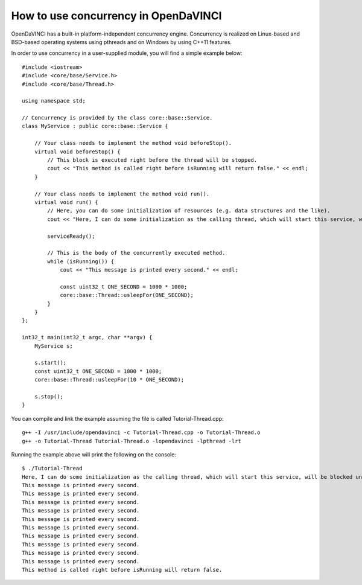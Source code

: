 How to use concurrency in OpenDaVINCI
=====================================

OpenDaVINCI has a built-in platform-independent concurrency engine. Concurrency is
realized on Linux-based and BSD-based operating systems using pthreads and on Windows
by using C++11 features.

In order to use concurrency in a user-supplied module, you will find a simple example
below::

    #include <iostream>
    #include <core/base/Service.h>
    #include <core/base/Thread.h>

    using namespace std;

    // Concurrency is provided by the class core::base::Service.
    class MyService : public core::base::Service {

        // Your class needs to implement the method void beforeStop().
        virtual void beforeStop() {
            // This block is executed right before the thread will be stopped.
            cout << "This method is called right before isRunning will return false." << endl;        
        }

        // Your class needs to implement the method void run().
        virtual void run() {
            // Here, you can do some initialization of resources (e.g. data structures and the like).
            cout << "Here, I can do some initialization as the calling thread, which will start this service, will be blocked until serviceReady() has been called." << endl;

            serviceReady();

            // This is the body of the concurrently executed method.
            while (isRunning()) {
                cout << "This message is printed every second." << endl;        

                const uint32_t ONE_SECOND = 1000 * 1000;
                core::base::Thread::usleepFor(ONE_SECOND);
            }
        }
    };

    int32_t main(int32_t argc, char **argv) {
        MyService s;

        s.start();
        const uint32_t ONE_SECOND = 1000 * 1000;
        core::base::Thread::usleepFor(10 * ONE_SECOND);

        s.stop();
    }

You can compile and link the example assuming the file is called Tutorial-Thread.cpp::

   g++ -I /usr/include/opendavinci -c Tutorial-Thread.cpp -o Tutorial-Thread.o
   g++ -o Tutorial-Thread Tutorial-Thread.o -lopendavinci -lpthread -lrt

Running the example above will print the following on the console::

    $ ./Tutorial-Thread
    Here, I can do some initialization as the calling thread, which will start this service, will be blocked until serviceReady() has been called.
    This message is printed every second.
    This message is printed every second.
    This message is printed every second.
    This message is printed every second.
    This message is printed every second.
    This message is printed every second.
    This message is printed every second.
    This message is printed every second.
    This message is printed every second.
    This message is printed every second.
    This method is called right before isRunning will return false.
